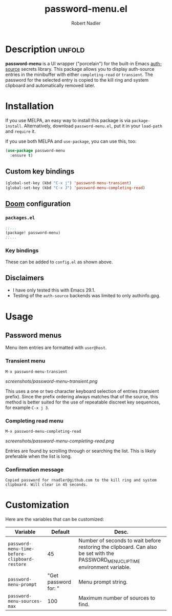 #+TITLE:     password-menu.el
#+AUTHOR:    Robert Nadler
#+EMAIL:     robert.nadler@gmail.com

[[https://melpa.org/#/password-menu][file:https://melpa.org/packages/password-menu-badge.svg]]  [[https://github.com/rnadler/password-menu/actions/workflows/melpazoid.yml/badge.svg]]

* Description :unfold:

*password-menu* is a UI wrapper ("porcelain") for the built-in Emacs [[https://www.gnu.org/software/emacs/manual/html_mono/auth.html][auth-source]]
secrets library. This package allows you to display auth-source entries in the
minibuffer with either =completing-read= or =transient=. The password for the
selected entry is copied to the kill ring and system clipboard and automatically
removed later.

* Installation

If you use MELPA, an easy way to install this package is via
=package-install=. Alternatively, download =password-menu.el=, put it in
your =load-path= and =require= it.

If you use both MELPA and =use-package=, you can use this, too:

#+begin_src emacs-lisp
(use-package password-menu
  :ensure t)
#+end_src

** Custom key bindings

#+begin_src emacs-lisp
(global-set-key (kbd "C-x j") 'password-menu-transient)
(global-set-key (kbd "C-x J") 'password-menu-completing-read)
#+end_src

** [[https://github.com/doomemacs/doomemacs][Doom]] configuration

*** =packages.el=
#+begin_src emacs-lisp
;;...
(package! password-menu)
;;...
#+end_src
*** Key bindings
These can be added to =config.el= as shown above.

** Disclaimers

- I have only tested this with Emacs 29.1.
- Testing of the =auth-source= backends was limited to only authinfo.gpg.

* Usage

** Password menus

Menu item entries are formatted with =user@host=.

*** Transient menu

=M-x password-menu-transient=

[[screenshots/password-menu-transient.png]]

This uses a one or two character keyboard selection of entries (transient
prefix). Since the prefix ordering always matches that of the source, this
method is better suited for the use of repeatable discreet key sequences, for
example =C-x j 3=.

*** Completing read menu

=M-x password-menu-completing-read=

[[screenshots/password-menu-completing-read.png]]

Entries are found by scrolling through or searching the list. This is likely
preferable when the list is long.

*** Confirmation message

~Copied password for rnadler@github.com to the kill ring and system clipboard. Will clear in 45 seconds.~

* Customization

Here are the variables that can be customized:

| Variable                                      |              Default | Desc.                                                                                                                            |
|-----------------------------------------------+----------------------+----------------------------------------------------------------------------------------------------------------------------------|
| =password-menu-time-before-clipboard-restore= |                   45 | Number of seconds to wait before restoring the clipboard. Can also be set with the PASSWORD_MENU_CLIP_TIME environment variable. |
| =password-menu-prompt=                        | "Get password for: " | Menu prompt string.                                                                                                              |
| =password-menu-sources-max=                   |                  100 | Maximum number of sources to find.                                                                                               |
